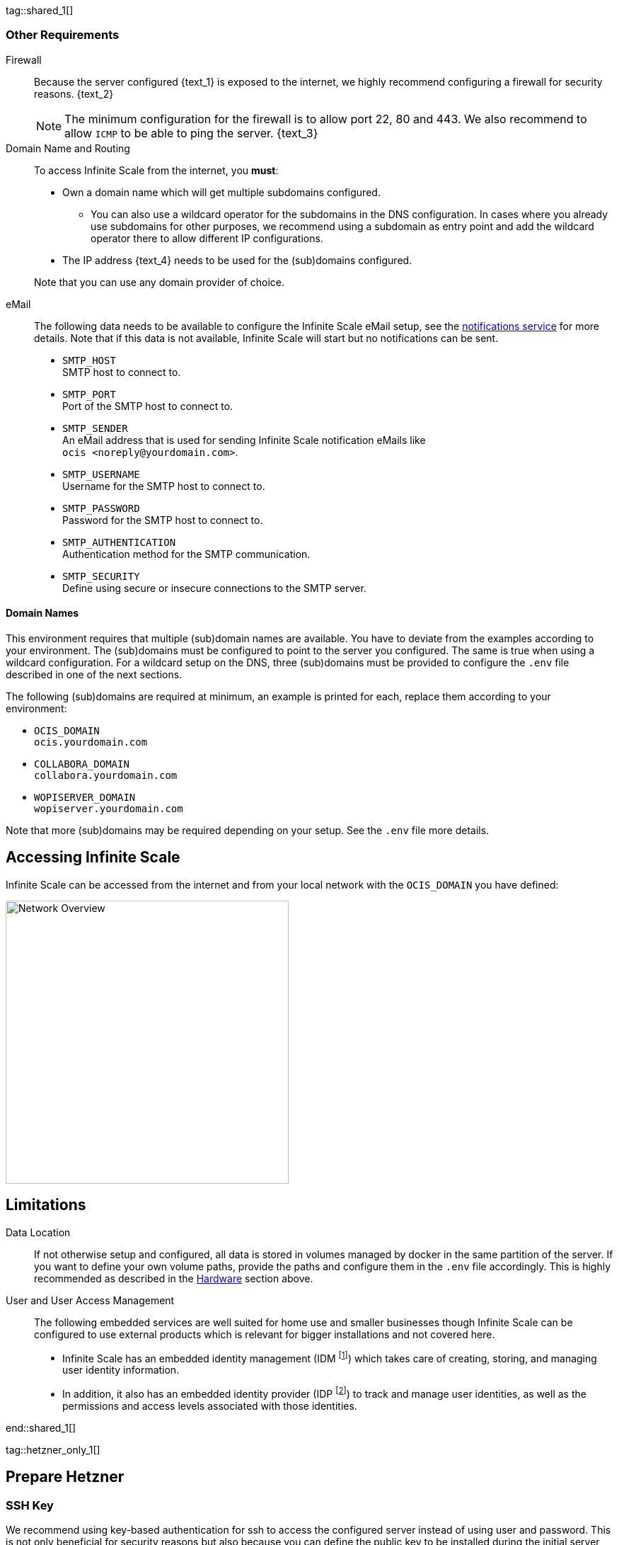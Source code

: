 ////
https://docs.asciidoctor.org/asciidoc/latest/directives/include-tagged-regions/

these are text blocks that can be reused by different deployment examples - but all of them must use LetsEncrypt !
text and image deviations are handled via attributes:

first is hetzner, commented below local server

:text_1: on Hetzner
// (leave empty)

:text_2: Hetzner provides a firewall configuration option right from the beginning, or is available after the server has been defined.
// Configuring a firewall is not part of this document.

:text_3: Though possible, there is no need to configure an additional firewall inside the server.
// (leave empty)

:text_4: provided by Hetzner
// of your WAN

:text_5: this server
// your WAN

:overview_image: ubuntu-hetzner-access.drawio.svg
// ubuntu-prod-install.drawio.svg
////

tag::shared_1[]

=== Other Requirements

Firewall::
Because the server configured {text_1} is exposed to the internet, we highly recommend configuring a firewall for security reasons. {text_2}
+
NOTE: The minimum configuration for the firewall is to allow port 22, 80 and 443. We also recommend to allow `ICMP` to be able to ping the server. {text_3}

Domain Name and Routing::
To access Infinite Scale from the internet, you *must*:
+
--
* Own a domain name which will get multiple subdomains configured.
** You can also use a wildcard operator for the subdomains in the DNS configuration. In cases where you already use subdomains for other purposes, we recommend using a subdomain as entry point and add the wildcard operator there to allow different IP configurations.
* The IP address {text_4} needs to be used for the (sub)domains configured.

Note that you can use any domain provider of choice.
--

eMail::
The following data needs to be available to configure the Infinite Scale eMail setup, see the xref:{s-path}/notifications.adoc[notifications service] for more details. Note that if this data is not available, Infinite Scale will start but no notifications can be sent.
+
--
* `SMTP_HOST` +
SMTP host to connect to.
* `SMTP_PORT` +
Port of the SMTP host to connect to.
* `SMTP_SENDER` +
An eMail address that is used for sending Infinite Scale notification eMails like +
[.blue]##`ocis <\noreply@yourdomain.com>`##.
* `SMTP_USERNAME` +
Username for the SMTP host to connect to.
* `SMTP_PASSWORD` +
Password for the SMTP host to connect to.
* `SMTP_AUTHENTICATION` +
Authentication method for the SMTP communication.
* `SMTP_SECURITY` +
Define using secure or insecure connections to the SMTP server.
--

==== Domain Names

This environment requires that multiple (sub)domain names are available. You have to deviate from the examples according to your environment. The (sub)domains must be configured to point to the server you configured. The same is true when using a wildcard configuration. For a wildcard setup on the DNS, three (sub)domains must be provided to configure the `.env` file described in one of the next sections.

The following (sub)domains are required at minimum, an example is printed for each, replace them according to your environment:

* `OCIS_DOMAIN` +
[.blue]##`ocis.yourdomain.com`##

* `COLLABORA_DOMAIN` +
[.blue]##`collabora.yourdomain.com`##

* `WOPISERVER_DOMAIN` +
[.blue]##`wopiserver.yourdomain.com`##

Note that more (sub)domains may be required depending on your setup. See the `.env` file more details.

== Accessing Infinite Scale

Infinite Scale can be accessed from the internet and from your local network with the `OCIS_DOMAIN` you have defined:

image::depl-examples/ubuntu-compose/{overview_image}[Network Overview, width=400]

== Limitations

Data Location::
If not otherwise setup and configured, all data is stored in volumes managed by docker in the same partition of the server. If you want to define your own volume paths, provide the paths and configure them in the `.env` file accordingly. This is highly recommended as described in the xref:hardware[Hardware] section above.

User and User Access Management::
The following embedded services are well suited for home use and smaller businesses though Infinite Scale can be configured to use external products which is relevant for bigger installations and not covered here.
+
--
* Infinite Scale has an embedded identity management (IDM footnote:[See the xref:{s-path}/idm.adoc[IDM, window=_blank] service for more details]) which takes care of creating, storing, and managing user identity information.

* In addition, it also has an embedded identity provider (IDP footnote:[See the xref:{s-path}/idp.adoc[IDP, window=_blank] service for more details]) to track and manage user identities, as well as the permissions and access levels associated with those identities.
--

end::shared_1[]


tag::hetzner_only_1[]

== Prepare Hetzner

=== SSH Key

We recommend using key-based authentication for ssh to access the configured server instead of using user and password. This is not only beneficial for security reasons but also because you can define the public key to be installed  during the initial server configuration.

Follow the https://www.ssh.com/academy/ssh/keygen[ssh-keygen guide] to generate the required keys. We recommend, if possible, using the `ed25519` algorithm. The keys to use after generation are located in `~/.ssh`.

When using Putty (Windows) to access your server, you must convert the private key generated into the `ppk` format to be usable for Putty. Read the  https://www.puttygen.com[puttygen] guide to do so.

After the server has been created, you can copy new private keys to the server by adding them into the `~/.ssh/authorized_keys` file.

=== Login to Hetzner

If you do not already have an account on https://www.hetzner.com[Hetzner], register for free and log in.

image::depl-examples/ubuntu-compose/hetzner-register-login.png[Hetzner Login or register, width=250]

=== Configure and Order the Desired Server

After logging in, select from the selector on the top right the `cloud` item.

image::depl-examples/ubuntu-compose/hetzner-select-cloud.png[Select Cloud, width=150]

Then, you either can use an existing project, if you have one, or create a `new project`.

image::depl-examples/ubuntu-compose/hetzner-create-new-project.png[Create new project, width=300]

Select the project of choice and in the new screen click on btn:[Add Server].

In the following screen, you can define the::
--
* *Server Location* (Choose one from the offered)
* *Image* (we use Ubuntu for this deployment)
* *Type* (select any server type that matches your requirements)
* *Networking* (we recommend using IPv4 as well as IPv6)
* *SSH keys* (here you enter the public key you created before)
* *Volumes* (add a volume if you want to separate the OS from the data) +
This can be done at any time after the first setup but needs data migration. The volumes defined can then be used by xref:edit-the-configuration-file[configuring variables] in the `.env` file
* *Firewall* (add a rule for at minimum port 22, 80 and 443, can be added later on too)
* ... more items
* *Name* (define a name for the server)
--

After you have finished, the server is built, and when done, you can click on it which opens a screen with more details and post-configuration options.

image::depl-examples/ubuntu-compose/hetzner-server-defined.png[Server View, width=300]

NOTE: In this screen, you also see the IP address of the server that is necessary to be used for the domains pointing to this server.

end::hetzner_only_1[]


tag::shared_2[]

== Add the IP Address to the Domains

After the server has been finally setup, you must use the IP address assigned to {text_5} to configure DNS mapping at your DNS provider accordingly. If you have allowed ICMP requests in the firewall settings, you can then ping your server with one of the domain names defined.

== Prepare the Server

As a standard regular task, you need to update packages, especially after first server login:

[source,bash]
----
apt-get update && apt-get upgrade
----

=== Install Required Software Packages

Note that we do not recommend using the Ubuntu embedded Docker installations but install and upgrade them manually to get the latest releases.

Docker Engine::
Follow this guide to install `docker`: https://docs.docker.com/engine/install/ubuntu/#install-using-the-repository[Install using the apt repository, window=_blank].

Docker Compose::
Follow this guide to install `docker compose`: https://docs.docker.com/compose/install/linux/#install-the-plugin-manually[Install the Compose plugin, window=_blank].

unzip::
+
--
The package `unzip` may not be present. In case install with:
[source,bash]
----
apt install unzip
----
--

== Download and Transfer the Example

Note that the client from where you download the example and upload it via `scp` must both have granted access to the server and the `scp` app installed. For the `scp` example, a Linux based client has been selected. Adapt the command according the OS used.

To download and extract the necessary deployment example footnote:[Derived from the {compose_url}v{compose_version}{compose_final_path}/{ocis_wopi}/[{ocis_wopi}, window=_blank] developer example], open a browser and enter the following URL:

[source,url,subs="attributes+"]
----
{download-gh-directory-url}?url={compose_url}v{compose_version}{compose_final_path}/{ocis_wopi}
----

The `.zip` file will be downloaded into your local `Download` directory.

Transfer the `.zip` file created to the server by issuing the following command, replace the user accordingly:

[source,bash,subs="attributes+"]
----
scp '~/Downloads/owncloud ocis v{compose_version} deployments-examples_{ocis_wopi}.zip' <user>@<IP or domain>:/opt
----

NOTE: With the next step, if you have already unzipped that file before or if you intend to update an existing extract with a new compose version downloaded, the `.env` file will get *overwritten* without notice and you need to xref:edit-the-configuration-file[reconfigure] this deployment!

== Extract the Example

Login into the server and:

* Create a subdirectory to save all compose files and folders.
+
[source,bash,subs="attributes+"]
----
mkdir -p /opt/compose/ocis/{ocis_wopi}
----

* Extract the zip file into the directory by issuing the following command:
+
[source,bash,subs="attributes+"]
----
unzip -d /opt/compose/ocis/{ocis_wopi} \
  /opt/'owncloud ocis v{compose_version} deployments-examples_{ocis_wopi}.zip'
----

* When files have been extracted, list the directory with:
+
--
[source,bash,subs="attributes+"]
----
ls -la /opt/compose/ocis/{ocis_wopi}/
----

The listing should contain files and folders like the following:

[source,subs="+quotes"]
----
clamav.yml
cloudimporter.yml
collabora.yml
[.aqua]#config#
...
----
--

== Edit the Configuration File

Change into the `/opt/compose/ocis/{ocis_wopi}` directory and open the `.env` file with an editor.

Only a few settings need to be configured:

* `INSECURE` +
Comment this line because we are on an internet facing server.

* `TRAEFIK_ACME_MAIL` +
Add a valid response eMail address for Letsencrypt, see the note below.

* `TRAEFIK_ACME_CASERVER` +
Set the CAServer to staging, see the note below.

* `OCIS_DOCKER_IMAGE` +
Check that the correct image type is selected ({version-type}).

* `OCIS_DOMAIN`, `COLLABORA_DOMAIN` and `WOPISERVER_DOMAIN` +
Set the domain names as defined in xref:domain-names[Domain Names].

* `OCIS_CONFIG_DIR` and `OCIS_DATA_DIR` +
If you expect a higher amount of data in the instance, consider using own paths instead of using docker internal volumes.

* `SMTP_xxx` +
Define these settings according to your eMail configuration. With the settings defined, Infinite Scale is able to send notifications to users. If the settings are not defined, Infinite Scale will start, but notifications can't be sent.

[NOTE]
====
* When not defining your own domain names, internal evaluation only domain names with self-signed certificates are used automatically.

* LetsEncrypt notes:

** We recommend *before using live certificates*, to use the https://letsencrypt.org/docs/staging-environment/[staging environment of Letsencrypt, window=_blank] which you can configure via `TRAEFIK_ACME_CASERVER`. If certificates can be created and are issued by `Fake LE intermediate X1`, you can switch back to issuing valid certificates.

** When switching back from the staging environment to valid certificate generation, you also *must* remove the traefik `certs` volume. To do so, see the commands in xref:solving-first-startup-issues[Solving First Startup Issues].

** To trigger certificate issuing via LetsEncrypt, it checks, in the request for creating valid certificates, if the response eMail address is valid and continues if so. The eMail address used is defined via the variable `TRAEFIK_ACME_MAIL`. Self-signed certificates are being used if the traefik log contains the message `Contact emails @example.org are forbidden`.
====

== Start the Compose Setup

When you have finished the configuration, you can start the compose setup by issuing the following command:

[source,bash]
----
docker compose up -d --remove-orphans
----

This command will download all necessary containers and starts up the instance according your settings in the background (flag `-d`).

Check the logs via the `docker logs command`, especially the traefik logs. See the xref:monitor-the-instance[Monitor the Instance] for more details on logging.

If no issues are logged, traefik and LetsEncrypt were able to handle connectivity and domains. In case you have used staging certificates as suggested, down the compose environment, change the setting, remove the `cert` volume as described below and restart the compose environment. Recheck the xref:monitor-the-instance[traefik logs] and when all is fine, you can access your instance. 

=== Solving First Startup Issues

If any issues are logged by traefik on first startup with respect to LetsEncrypt like:

* `...unable to generate a certificate for the domains...`, `acme: error: 400` and `acme-challenge`: +
Check if the ports 80/443 are open in the firewall configured. You can run a test _during running compose_ to test if traefik can be reached on those ports. To do so visit https://letsdebug.net[Let's Debug].

* `...DNS problem: NXDOMAIN looking up A for...` +
This points to a DNS resolution problem. Check if the domains entered in the DNS and in the `.env` file match. Note that when using wildcard domains on the DNS, the fixed part must match on both sides.

Whenever you have at this stage a DNS issue or you have used the Letsencrypt staging environment, you will face follow-up issues on a consecutive compose start because the certificate volume now holds invalid data. Therefore, the `cert` volume needs to be deleted:

.Shut down the deployment
[source,bash]
----
docker compose down
----
Note, do not use the `-v` option as it will delete ALL volumes.

.List the docker volumes
[source,bash]
----
docker volume ls
----

.Delete the docker certs volume
[source,bash,subs="attributes+"]
----
docker volume rm {ocis_wopi}_certs
----

== Stop the Compose Setup

Stopping the compose setup is easy, just issue:

[source,bash]
----
docker compose down
----

For safty reasons, *do not* add the `-v` (volumes) flag to the command as that would delete all volumes including their data. In case deleting volumes is necessary, deleting them selectively is the preferred method, see the section above for an example.

== Change Settings
 
To change settings via the `.env` file, the compose setup _must be_ in the `down` state. See the section above for how to do so.

== First Time Login

Now, after preparations have finished, you can access your instance *from any client*. To do so, open your browser and enter the instance URL as you have defined it:

[source,URL]
----
ocis.yourdomain.com
----

Which will show the following screen:

image::depl-examples/ubuntu-compose/infinite-scale-login.png[Infinite Scale Login, width=300]

For the credentials, use:

* `admin` as user and 
* `admin` for the password, +
or the one you have defined manually during setup.

NOTE: If you have defined an initial password via the `.env` file manually but forgot it, you need to follow one of the procedures described in the xref:admin-password[Admin Password] section.

If you have logged in successfully, you should see the following screen:

image::depl-examples/ubuntu-compose/infinite-scale-logged-in.png[Infinite Scale Logged In, width=300]

*Congratulations*, you have successfully setup Infinite Scale with Web Office.

TIP: Checkout the https://doc.owncloud.com/[Desktop App] or https://doc.owncloud.com/[Mobile Apps] to sync files to/from clients.

NOTE: The Infinite Scale deployment will reboot automatically on a server reboot if the compose environment is not shut down by command.

Among other topics described below, some basic xref:monitor-the-instance[monitoring] commands and a short description to xref:updating[update] Infinite Scale is provided.

== Monitor the Instance

=== Container

To get the state and the Container ID, issue one of the following commands:

.This command will print the required Container ID, among other data 
[source,bash]
----
docker ps -a
----

.Short form with only the Service name, State and Container ID:
[source,bash]
----
docker compose ps -a --format "table {{.Service}}\t{{.State}}\t{{.ID}}"
----

=== Logs

Issue the following command to monitor a log:

.Replace the <container_id> according to the container for which you want to monitor the log.
[source,bash]
----
docker compose logs -f <container_id>
----

== Admin Password

=== Initial Admin Password from Docker Log

If the manually set *initial* admin password has been forgotten *before* it got changed, you can get it from the docker log. See the https://docs.docker.com/config/containers/logging/[View container logs] for more details on docker logging.

First you need to get the Infinite Scale `CONTAINER ID`:

[source,bash]
----
docker ps -a --format "table {{.ID}}\t{{.Image}}\t{{.Command}}" | grep ocis
----

From the output, note the container ID in the printout that matches:

[.transparent-background,subs="quotes,attributes+"]
----
* Image 		-> *owncloud/ocis:{compose_version}* and
* Command starting with	-> */bin/sh -c 'ocis in…*.
----

Use the container ID identified in the following command to read the Infinite Scale logs to get the initial admin password created, replace <CONTAINER ID> accordingly:

[source,bash]
----
docker logs <CONTAINER ID> 2>&1 | less
----

The output prints the log from the beginning. As first entry, the initial admin password set during first startup is shown. You can scroll thru the log using the keyboard, see the https://wiki.ubuntuusers.de/less/[less description] for more details.

If no password can be identified, you must reset the admin password via the command line as described below.

=== Command Line Password Reset

To change the admin password from the command line, which you can do at any time, follow the guide described in xref:deployment/general/general-info.adoc#password-reset-for-the-admin-user[Password Reset for the Admin User].

== Volume Migration

This section gives some guidance if you want to migrate the Infinite Scale docker internal volumes to docker volumes using a local path. This can be required like to separate the container from its data or if a high data volume is expected. See additional documentation in the xref:deployment/tips/useful_mount_tip.adoc[Start a Service After a Resource is Mounted] if you want to use network mounts like NFS or iSCSI for the data directory.

* Prepare two directories which will provide the mount point for Infinite Scale `data` and `config`. +
The example will use the local path `/mnt/data` and `mnt/config`, adapt according your environment.

* For the following steps, the compose setup _must be_ in `up` state, the containers must provide a container ID for copying.

** Stop the running instance. By doing so, the instance gets stopped but containers are not removed compared when downing it:
+
[source,bash]
----
docker compose stop
----

** Get the `ocis` container ID using one of the xref:container[maintenance - Container] commands.

** Copy both the content of the docker internal `ocis-config` and `ocis-data` volume to their new local location by issuing the following commands, replace `<CONTAINER ID>` accordingly:
+
[source,bash]
----
docker cp <CONTAINER ID>:/etc/ocis/. /mnt/config
docker cp <CONTAINER ID>:/var/lib/ocis/. /mnt/data
----

** Change the ownership of the new source folders recursively. This step is _very important_ because the user inside the container is `1000` and will mostly not match the user who copied:
+
[source,bash]
----
chown -R 1000:1000 /mnt/config /mnt/data
----

* Down the compose instance by issuing:
+
[source,bash]
----
docker compose down
----

** In the `.env` file, set the paths:
+
[source,.env]
----
OCIS_DATA_DIR=/mnt/data
OCIS_CONFIG_DIR=/mnt/config
----

* Bring the compose environment `up` with:
+
[source,bash]
----
docker compose up
----

** If the containers come up without reporting issues, you have successfully moved your Infinte Scale docker internal volumes to local paths.

* Finally, you can remove the docker internal volumes for `config` and `data`:
+
[source,bash,subs="attributes+"]
----
docker volume ls
docker volume rm {ocis_wopi}_ocis-config {ocis_wopi}_ocis-data`
----

== Updating

ifeval::["{version-type}" == "rolling"]
Note that this deploymment can, for the time being, only be updated within Infinite Scale rolling releases.
endif::[]

If new Infinite Scale releases are available, you *must not* skip any version in between the current running and the latest available release for internal upgrade reasons. All versions need to be downloaded and started one time. For more details see the https://owncloud.dev/ocis/release_roadmap/#updating-and-overlap[Updating and Overlap] description in the developer documentation.

* If there is no release gap, you can update by just stopping and starting the compose environment.
* For *any* https://owncloud.dev/ocis/release_roadmap/#dates[release gap], you must stop the compose environment, set the `OCIS_DOCKER_TAG` variable in the `.env` file accordingly and start the compose environment again. For the last release, you can remove any setting of `OCIS_DOCKER_TAG` as `latest` is used by default.

In any case, containers will update automatically and you can continue using Infinite Scale as usual.

end::shared_2[]
